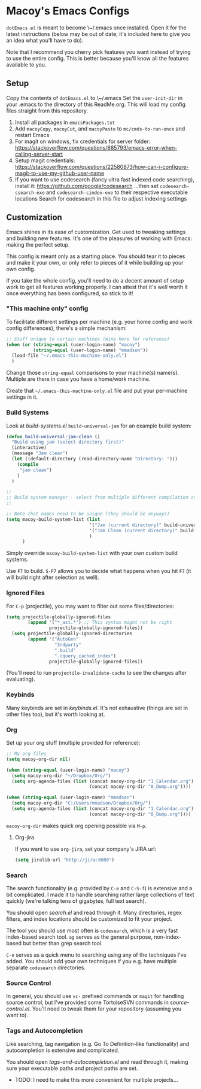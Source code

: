 * Macoy's Emacs Configs
~dotEmacs.el~ is meant to become \~/.emacs once installed. Open it for the latest instructions (below may be out of date; it's included here to give you an idea what you'll have to do).

Note that I recommend you cherry pick features you want instead of trying to use the entire config. This is better because you'll know all the features available to you.

** Setup
Copy the contents of ~dotEmacs.el~ to \~/.emacs
Set the ~user-init-dir~ in your .emacs to the directory of this ReadMe.org. This will load my config files straight from this repository.
1. Install all packages in ~emacsPackages.txt~
2. Add ~macoyCopy~, ~macoyCut~, and ~macoyPaste~ to ~mc/cmds-to-run-once~ and restart Emacs
3. For magit on windows, fix credentials for server folder:
       https://stackoverflow.com/questions/885793/emacs-error-when-calling-server-start
4. Setup magit credentials:
       https://stackoverflow.com/questions/22580873/how-can-i-configure-magit-to-use-my-github-user-name
5. If you want to use codesearch (fancy ultra fast indexed code searching), install it:
       https://github.com/google/codesearch
   ...then set ~codesearch-csearch-exe~ and ~codesearch-cindex-exe~ to their respective executable locations
   Search for codesearch in this file to adjust indexing settings

** Customization
Emacs shines in its ease of customization. Get used to tweaking settings and building new features. It's one of the pleasures of working with Emacs: making the perfect setup.

This config is meant only as a starting place. You should tear it to pieces and make it your own, or only refer to pieces of it while building up your own config.

If you take the whole config, you'll need to do a decent amount of setup work to get all features working properly. I can attest that it's well worth it once everything has been configured, so stick to it!

*** "This machine only" config
To facilitate different settings per machine (e.g. your home config and work config differences), there's a simple mechanism:

#+BEGIN_SRC lisp
;; Stuff unique to certain machines (mine here for reference)
(when (or (string-equal (user-login-name) "macoy")
		  (string-equal (user-login-name) "mmadson"))
  (load-file "~/.emacs-this-machine-only.el")
  )
#+END_SRC

Change those ~string-equal~ comparisons to your machine(s) name(s). Multiple are there in case you have a home/work machine.

Create that =~/.emacs-this-machine-only.el= file and put your per-machine settings in it.


*** Build Systems
Look at [[build-systems.el]] ~build-universal-jam~ for an example build system:

#+BEGIN_SRC lisp
(defun build-universal-jam-clean ()
  "Build using jam (select directory first)"
  (interactive)
  (message "Jam clean")
  (let ((default-directory (read-directory-name "Directory: ")))
	(compile
	 "jam clean")
	)
  )

;;
;; Build system manager - select from multiple different compilation commands
;;

;; Note that names need to be unique (they should be anyways)
(setq macoy-build-system-list (list
							   '("Jam (current directory)" build-universal-jam)
							   '("Jam Clean (current directory)" build-universal-jam-clean)
							   )
	  )
#+END_SRC

Simply override ~macoy-build-system-list~ with your own custom build systems.

Use ~F7~ to build. ~S-F7~ allows you to decide what happens when you hit ~F7~ (it will build right after selection as well).

*** Ignored Files
For ~C-p~ (projectile), you may want to filter out some files/directories:

#+BEGIN_SRC lisp
(setq projectile-globally-ignored-files
        (append '("*_ast.*") ;; This syntax might not be right
                projectile-globally-ignored-files))
  (setq projectile-globally-ignored-directories
        (append '("AutoGen"
				  "3rdparty"
				  ".build"
				  ".cquery_cached_index")
                projectile-globally-ignored-files))
#+END_SRC

(You'll need to run ~projectile-invalidate-cache~ to see the changes after evaluating).

*** Keybinds

Many keybinds are set in [[keybinds.el]]. It's not exhaustive (things are set in other files too), but it's worth looking at.

*** Org
Set up your org stuff (multiple provided for reference):

#+BEGIN_SRC lisp
;; My org files
(setq macoy-org-dir nil)

(when (string-equal (user-login-name) "macoy")
  (setq macoy-org-dir "~/Dropbox/Org/")
  (setq org-agenda-files (list (concat macoy-org-dir "1_Calendar.org")
							   (concat macoy-org-dir "0_Dump.org"))))

(when (string-equal (user-login-name) "mmadson")
  (setq macoy-org-dir "C:/Users/mmadson/Dropbox/Org/")
  (setq org-agenda-files (list (concat macoy-org-dir "1_Calendar.org")
							   (concat macoy-org-dir "0_Dump.org"))))
#+END_SRC

~macoy-org-dir~ makes quick org opening possible via ~M-p~.

**** Org-jira
If you want to use ~org-jira~, set your company's JIRA url:

#+BEGIN_SRC lisp
(setq jiralib-url "http://jira:8080")
#+END_SRC

*** Search
The search functionality (e.g. provided by ~C-e~ and ~C-S-f~) is extensive and a bit complicated. I made it to handle searching rather large collections of text quickly (we're talking tens of gigabytes, full text search).

You should open [[search.el]] and read through it. Many directories, regex filters, and index locations should be customized to fit your project.

The tool you should use most often is ~codesearch~, which is a very fast index-based search tool. ~ag~ serves as the general purpose, non-index-based but better than grep search tool.

~C-e~ serves as a quick menu to searching using any of the techniques I've added. You should add your own techniques if you e.g. have multiple separate ~codesearch~ directories.

*** Source Control
In general, you should use ~vc-~ prefixed commands or ~magit~ for handling source control, but I've provided some TortoiseSVN commands in [[source-control.el]]. You'll need to tweak them for your repository (assuming you want to).

*** Tags and Autocompletion
Like searching, tag navigation (e.g. Go To Definition-like functionality) and autocompletion is extensive and complicated.

You should open [[tags-and-autocompletion.el]] and read through it, making sure your executable paths and project paths are set.

- TODO: I need to make this more convenient for multiple projects...
